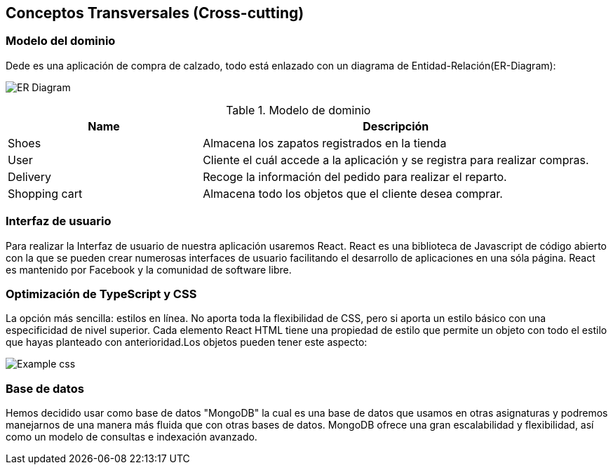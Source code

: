 [[section-concepts]]
== Conceptos Transversales (Cross-cutting)

=== Modelo del dominio

Dede es una aplicación de compra de calzado, todo está enlazado con un diagrama
de Entidad-Relación(ER-Diagram):

image:DiagramaER.png["ER Diagram"]

.Modelo de dominio
[options="header",cols="1,2"]
|===
|Name|Descripción
| Shoes | Almacena los zapatos registrados en la tienda
| User| Cliente el cuál accede a la aplicación y se registra para realizar compras.
| Delivery| Recoge la información del pedido para realizar el reparto.
| Shopping cart| Almacena todo los objetos que el cliente desea comprar.
|===

=== Interfaz de usuario

Para realizar la Interfaz de usuario de nuestra aplicación usaremos React.
React es una biblioteca de Javascript de código abierto con la que se pueden crear 
numerosas interfaces de usuario facilitando el desarrollo de aplicaciones en una sóla página.
React es mantenido por Facebook y la comunidad de software libre.

=== Optimización de TypeScript y CSS 

La opción más sencilla: estilos en línea. No aporta toda la flexibilidad de CSS, 
pero si aporta un estilo básico con una especificidad de nivel superior. 
Cada elemento React HTML tiene una propiedad de estilo que permite un objeto con todo 
el estilo que hayas planteado con anterioridad.Los objetos pueden tener este aspecto:

image:cssOptimization.png["Example css"]

=== Base de datos

Hemos decidido usar como base de datos "MongoDB" la cual es una base de datos que usamos en
otras asignaturas y podremos manejarnos de una manera más fluida que con otras bases de datos.
MongoDB ofrece una gran escalabilidad y flexibilidad, así como un modelo de consultas e indexación 
avanzado.